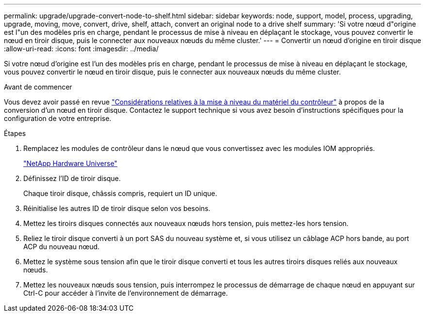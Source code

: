 ---
permalink: upgrade/upgrade-convert-node-to-shelf.html 
sidebar: sidebar 
keywords: node, support, model, process, upgrading, upgrade, moving, move, convert, drive, shelf, attach, convert an original node to a drive shelf 
summary: 'Si votre nœud d"origine est l"un des modèles pris en charge, pendant le processus de mise à niveau en déplaçant le stockage, vous pouvez convertir le nœud en tiroir disque, puis le connecter aux nouveaux nœuds du même cluster.' 
---
= Convertir un nœud d'origine en tiroir disque
:allow-uri-read: 
:icons: font
:imagesdir: ../media/


[role="lead"]
Si votre nœud d'origine est l'un des modèles pris en charge, pendant le processus de mise à niveau en déplaçant le stockage, vous pouvez convertir le nœud en tiroir disque, puis le connecter aux nouveaux nœuds du même cluster.

.Avant de commencer
Vous devez avoir passé en revue link:upgrade-considerations.html["Considérations relatives à la mise à niveau du matériel du contrôleur"] à propos de la conversion d'un nœud en tiroir disque. Contactez le support technique si vous avez besoin d'instructions spécifiques pour la configuration de votre entreprise.

.Étapes
. Remplacez les modules de contrôleur dans le nœud que vous convertissez avec les modules IOM appropriés.
+
https://hwu.netapp.com["NetApp Hardware Universe"^]

. Définissez l'ID de tiroir disque.
+
Chaque tiroir disque, châssis compris, requiert un ID unique.

. Réinitialise les autres ID de tiroir disque selon vos besoins.
. Mettez les tiroirs disques connectés aux nouveaux nœuds hors tension, puis mettez-les hors tension.
. Reliez le tiroir disque converti à un port SAS du nouveau système et, si vous utilisez un câblage ACP hors bande, au port ACP du nouveau nœud.
. Mettez le système sous tension afin que le tiroir disque converti et tous les autres tiroirs disques reliés aux nouveaux nœuds.
. Mettez les nouveaux nœuds sous tension, puis interrompez le processus de démarrage de chaque nœud en appuyant sur Ctrl-C pour accéder à l'invite de l'environnement de démarrage.

